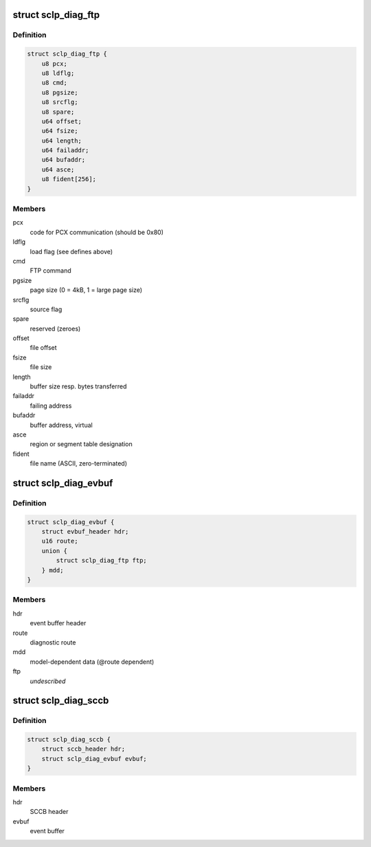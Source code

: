 .. -*- coding: utf-8; mode: rst -*-
.. src-file: drivers/s390/char/sclp_diag.h

.. _`sclp_diag_ftp`:

struct sclp_diag_ftp
====================

.. c:type:: struct sclp_diag_ftp

    Diagnostic Test FTP Service model-dependent data

.. _`sclp_diag_ftp.definition`:

Definition
----------

.. code-block:: c

    struct sclp_diag_ftp {
        u8 pcx;
        u8 ldflg;
        u8 cmd;
        u8 pgsize;
        u8 srcflg;
        u8 spare;
        u64 offset;
        u64 fsize;
        u64 length;
        u64 failaddr;
        u64 bufaddr;
        u64 asce;
        u8 fident[256];
    }

.. _`sclp_diag_ftp.members`:

Members
-------

pcx
    code for PCX communication (should be 0x80)

ldflg
    load flag (see defines above)

cmd
    FTP command

pgsize
    page size (0 = 4kB, 1 = large page size)

srcflg
    source flag

spare
    reserved (zeroes)

offset
    file offset

fsize
    file size

length
    buffer size resp. bytes transferred

failaddr
    failing address

bufaddr
    buffer address, virtual

asce
    region or segment table designation

fident
    file name (ASCII, zero-terminated)

.. _`sclp_diag_evbuf`:

struct sclp_diag_evbuf
======================

.. c:type:: struct sclp_diag_evbuf

    Diagnostic Test (ET7) Event Buffer

.. _`sclp_diag_evbuf.definition`:

Definition
----------

.. code-block:: c

    struct sclp_diag_evbuf {
        struct evbuf_header hdr;
        u16 route;
        union {
            struct sclp_diag_ftp ftp;
        } mdd;
    }

.. _`sclp_diag_evbuf.members`:

Members
-------

hdr
    event buffer header

route
    diagnostic route

mdd
    model-dependent data (@route dependent)

ftp
    *undescribed*

.. _`sclp_diag_sccb`:

struct sclp_diag_sccb
=====================

.. c:type:: struct sclp_diag_sccb

    Diagnostic Test (ET7) SCCB

.. _`sclp_diag_sccb.definition`:

Definition
----------

.. code-block:: c

    struct sclp_diag_sccb {
        struct sccb_header hdr;
        struct sclp_diag_evbuf evbuf;
    }

.. _`sclp_diag_sccb.members`:

Members
-------

hdr
    SCCB header

evbuf
    event buffer

.. This file was automatic generated / don't edit.

